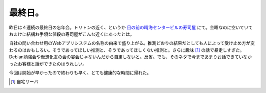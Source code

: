最終日。
========

昨日は４連続の最終日の忘年会。トリトンの近く、というか `目の前の晴海センタービルの寿司屋 <http://maps.google.com/maps/ms?ie=UTF8&msa=0&msid=116353817628604507840.0000011240131ae54a00c&ll=35.662282,139.77828&spn=0.015132,0.028667&z=15&iwloc=00045ded8c767f253fe61>`_ にて。金曜なのに空いていておまけに結構お手頃な値段の寿司屋がこんな近くにあったとは。



自社の問い合わせ用のWebアプリシステムの名称の由来で盛り上がる。推測どおりの結果だとしても人によって受け止め方が変わるのはおもしろい。そうであってほしい推測と、そうであってほしくない推測と。さらに趣味 [#]_ の話で暴走しすぎた。Debian勉強会や仮想化友の会の宴会じゃないんだから自粛しないと。反省。でも、そのネタで今まであまりお話できていなかったお客様と話ができたのはうれしい。



今回は開始が早かったので終わりも早く、とても健康的な時間に帰れた。




.. [#] 自宅サーバ


.. author:: default
.. categories:: work
.. tags::
.. comments::
